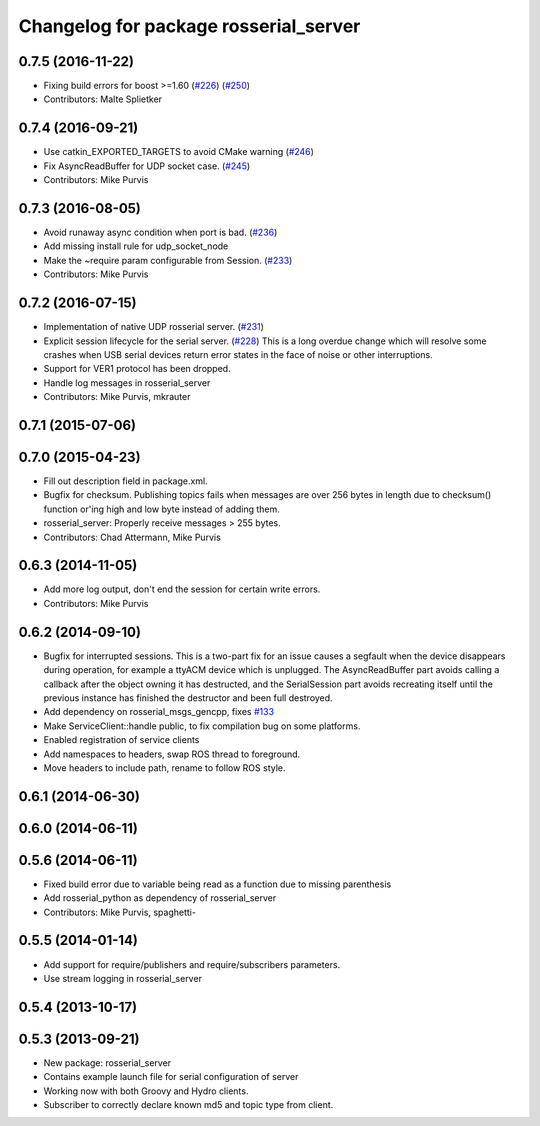 ^^^^^^^^^^^^^^^^^^^^^^^^^^^^^^^^^^^^^^
Changelog for package rosserial_server
^^^^^^^^^^^^^^^^^^^^^^^^^^^^^^^^^^^^^^

0.7.5 (2016-11-22)
------------------
* Fixing build errors for boost >=1.60 (`#226 <https://github.com/ros-drivers/rosserial/issues/226>`_) (`#250 <https://github.com/ros-drivers/rosserial/issues/250>`_)
* Contributors: Malte Splietker

0.7.4 (2016-09-21)
------------------
* Use catkin_EXPORTED_TARGETS to avoid CMake warning (`#246 <https://github.com/ros-drivers/rosserial/issues/246>`_)
* Fix AsyncReadBuffer for UDP socket case. (`#245 <https://github.com/ros-drivers/rosserial/issues/245>`_)
* Contributors: Mike Purvis

0.7.3 (2016-08-05)
------------------
* Avoid runaway async condition when port is bad. (`#236 <https://github.com/ros-drivers/rosserial/issues/236>`_)
* Add missing install rule for udp_socket_node
* Make the ~require param configurable from Session. (`#233 <https://github.com/ros-drivers/rosserial/issues/233>`_)
* Contributors: Mike Purvis

0.7.2 (2016-07-15)
------------------
* Implementation of native UDP rosserial server. (`#231 <https://github.com/ros-drivers/rosserial/issues/231>`_)
* Explicit session lifecycle for the serial server. (`#228 <https://github.com/ros-drivers/rosserial/issues/228>`_)
  This is a long overdue change which will resolve some crashes when
  USB serial devices return error states in the face of noise or other
  interruptions.
* Support for VER1 protocol has been dropped.
* Handle log messages in rosserial_server
* Contributors: Mike Purvis, mkrauter

0.7.1 (2015-07-06)
------------------

0.7.0 (2015-04-23)
------------------
* Fill out description field in package.xml.
* Bugfix for checksum.
  Publishing topics fails when messages are over 256 bytes in length due to checksum() function or'ing high and low byte instead of adding them.
* rosserial_server: Properly receive messages > 255 bytes.
* Contributors: Chad Attermann, Mike Purvis

0.6.3 (2014-11-05)
------------------
* Add more log output, don't end the session for certain write errors.
* Contributors: Mike Purvis

0.6.2 (2014-09-10)
------------------
* Bugfix for interrupted sessions.
  This is a two-part fix for an issue causes a segfault when the device
  disappears during operation, for example a ttyACM device which is unplugged.
  The AsyncReadBuffer part avoids calling a callback after the object
  owning it has destructed, and the SerialSession part avoids recreating
  itself until the previous instance has finished the destructor and been
  full destroyed.
* Add dependency on rosserial_msgs_gencpp, fixes `#133 <https://github.com/ros-drivers/rosserial/issues/133>`_
* Make ServiceClient::handle public, to fix compilation bug on some platforms.
* Enabled registration of service clients
* Add namespaces to headers, swap ROS thread to foreground.
* Move headers to include path, rename to follow ROS style.

0.6.1 (2014-06-30)
------------------

0.6.0 (2014-06-11)
------------------

0.5.6 (2014-06-11)
------------------
* Fixed build error due to variable being read as a function due to missing parenthesis
* Add rosserial_python as dependency of rosserial_server
* Contributors: Mike Purvis, spaghetti-

0.5.5 (2014-01-14)
------------------
* Add support for require/publishers and require/subscribers parameters.
* Use stream logging in rosserial_server

0.5.4 (2013-10-17)
------------------

0.5.3 (2013-09-21)
------------------
* New package: rosserial_server
* Contains example launch file for serial configuration of server
* Working now with both Groovy and Hydro clients.
* Subscriber to correctly declare known md5 and topic type from client.
